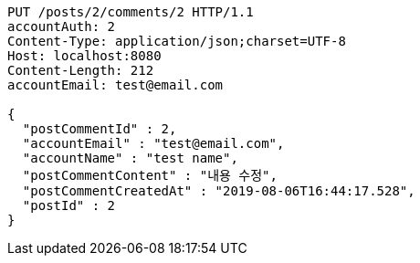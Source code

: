 [source,http,options="nowrap"]
----
PUT /posts/2/comments/2 HTTP/1.1
accountAuth: 2
Content-Type: application/json;charset=UTF-8
Host: localhost:8080
Content-Length: 212
accountEmail: test@email.com

{
  "postCommentId" : 2,
  "accountEmail" : "test@email.com",
  "accountName" : "test name",
  "postCommentContent" : "내용 수정",
  "postCommentCreatedAt" : "2019-08-06T16:44:17.528",
  "postId" : 2
}
----